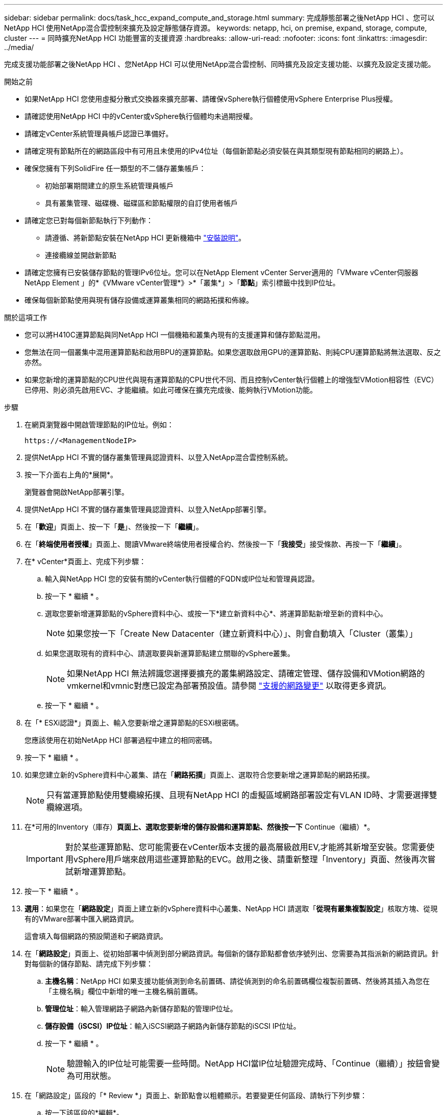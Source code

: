---
sidebar: sidebar 
permalink: docs/task_hcc_expand_compute_and_storage.html 
summary: 完成靜態部署之後NetApp HCI 、您可以NetApp HCI 使用NetApp混合雲控制來擴充及設定靜態儲存資源。 
keywords: netapp, hci, on premise, expand, storage, compute, cluster 
---
= 同時擴充NetApp HCI 功能豐富的支援資源
:hardbreaks:
:allow-uri-read: 
:nofooter: 
:icons: font
:linkattrs: 
:imagesdir: ../media/


[role="lead"]
完成支援功能部署之後NetApp HCI 、您NetApp HCI 可以使用NetApp混合雲控制、同時擴充及設定支援功能、以擴充及設定支援功能。

.開始之前
* 如果NetApp HCI 您使用虛擬分散式交換器來擴充部署、請確保vSphere執行個體使用vSphere Enterprise Plus授權。
* 請確認使用NetApp HCI 中的vCenter或vSphere執行個體均未過期授權。
* 請確定vCenter系統管理員帳戶認證已準備好。
* 請確定現有節點所在的網路區段中有可用且未使用的IPv4位址（每個新節點必須安裝在與其類型現有節點相同的網路上）。
* 確保您擁有下列SolidFire 任一類型的不二儲存叢集帳戶：
+
** 初始部署期間建立的原生系統管理員帳戶
** 具有叢集管理、磁碟機、磁碟區和節點權限的自訂使用者帳戶


* 請確定您已對每個新節點執行下列動作：
+
** 請遵循、將新節點安裝在NetApp HCI 更新機箱中 link:task_hci_installhw.html["安裝說明"]。
** 連接纜線並開啟新節點


* 請確定您擁有已安裝儲存節點的管理IPv6位址。您可以在NetApp Element vCenter Server適用的「VMware vCenter伺服器NetApp Element 」的*《VMware vCenter管理*》>*「叢集*」>「*節點*」索引標籤中找到IP位址。
* 確保每個新節點使用與現有儲存設備或運算叢集相同的網路拓撲和佈線。


.關於這項工作
* 您可以將H410C運算節點與同NetApp HCI 一個機箱和叢集內現有的支援運算和儲存節點混用。
* 您無法在同一個叢集中混用運算節點和啟用BPU的運算節點。如果您選取啟用GPU的運算節點、則純CPU運算節點將無法選取、反之亦然。
* 如果您新增的運算節點的CPU世代與現有運算節點的CPU世代不同、而且控制vCenter執行個體上的增強型VMotion相容性（EVC）已停用、則必須先啟用EVC、才能繼續。如此可確保在擴充完成後、能夠執行VMotion功能。


.步驟
. 在網頁瀏覽器中開啟管理節點的IP位址。例如：
+
[listing]
----
https://<ManagementNodeIP>
----
. 提供NetApp HCI 不實的儲存叢集管理員認證資料、以登入NetApp混合雲控制系統。
. 按一下介面右上角的*展開*。
+
瀏覽器會開啟NetApp部署引擎。

. 提供NetApp HCI 不實的儲存叢集管理員認證資料、以登入NetApp部署引擎。
. 在「*歡迎*」頁面上、按一下「*是*」、然後按一下「*繼續*」。
. 在「*終端使用者授權*」頁面上、閱讀VMware終端使用者授權合約、然後按一下「*我接受*」接受條款、再按一下「*繼續*」。
. 在* vCenter*頁面上、完成下列步驟：
+
.. 輸入與NetApp HCI 您的安裝有關的vCenter執行個體的FQDN或IP位址和管理員認證。
.. 按一下 * 繼續 * 。
.. 選取您要新增運算節點的vSphere資料中心、或按一下*建立新資料中心*、將運算節點新增至新的資料中心。
+

NOTE: 如果您按一下「Create New Datacenter（建立新資料中心）」、則會自動填入「Cluster（叢集）」

.. 如果您選取現有的資料中心、請選取要與新運算節點建立關聯的vSphere叢集。
+

NOTE: 如果NetApp HCI 無法辨識您選擇要擴充的叢集網路設定、請確定管理、儲存設備和VMotion網路的vmkernel和vmnic對應已設定為部署預設值。請參閱 link:task_nde_supported_net_changes.html["支援的網路變更"] 以取得更多資訊。

.. 按一下 * 繼續 * 。


. 在「* ESXi認證*」頁面上、輸入您要新增之運算節點的ESXi根密碼。
+
您應該使用在初始NetApp HCI 部署過程中建立的相同密碼。

. 按一下 * 繼續 * 。
. 如果您建立新的vSphere資料中心叢集、請在「*網路拓撲*」頁面上、選取符合您要新增之運算節點的網路拓撲。
+

NOTE: 只有當運算節點使用雙纜線拓撲、且現有NetApp HCI 的虛擬區域網路部署設定有VLAN ID時、才需要選擇雙纜線選項。

. 在*可用的Inventory（庫存）*頁面上、選取您要新增的儲存設備和運算節點、然後按一下* Continue（繼續）*。
+

IMPORTANT: 對於某些運算節點、您可能需要在vCenter版本支援的最高層級啟用EV,才能將其新增至安裝。您需要使用vSphere用戶端來啟用這些運算節點的EVC。啟用之後、請重新整理「Inventory」頁面、然後再次嘗試新增運算節點。

. 按一下 * 繼續 * 。
. *選用*：如果您在「*網路設定*」頁面上建立新的vSphere資料中心叢集、NetApp HCI 請選取「*從現有叢集複製設定*」核取方塊、從現有的VMware部署中匯入網路資訊。
+
這會填入每個網路的預設閘道和子網路資訊。

. 在「*網路設定*」頁面上、從初始部署中偵測到部分網路資訊。每個新的儲存節點都會依序號列出、您需要為其指派新的網路資訊。針對每個新的儲存節點、請完成下列步驟：
+
.. *主機名稱*：NetApp HCI 如果支援功能偵測到命名前置碼、請從偵測到的命名前置碼欄位複製前置碼、然後將其插入為您在「主機名稱」欄位中新增的唯一主機名稱前置碼。
.. *管理位址*：輸入管理網路子網路內新儲存節點的管理IP位址。
.. *儲存設備（iSCSI）IP位址*：輸入iSCSI網路子網路內新儲存節點的iSCSI IP位址。
.. 按一下 * 繼續 * 。
+

NOTE: 驗證輸入的IP位址可能需要一些時間。NetApp HCI當IP位址驗證完成時、「Continue（繼續）」按鈕會變為可用狀態。



. 在「網路設定」區段的「* Review *」頁面上、新節點會以粗體顯示。若要變更任何區段、請執行下列步驟：
+
.. 按一下該區段的*編輯*。
.. 完成後、按一下任何後續頁面上的*繼續*、即可返回「檢閱」頁面。


. *選用*：如果您不想將叢集統計資料與支援資訊傳送至NetApp託管Active IQ 的支援服務器、請清除最終核取方塊。
+
這會停用NetApp HCI 實時健全狀況和診斷監控功能來監控不實時狀況。停用此功能可讓NetApp主動支援NetApp HCI 及監控故障偵測、並在正式作業受到影響之前解決問題。

. 按一下「*新增節點*」。
+
您可以監控進度、同時NetApp HCI 更新及設定資源。

. *選用*：確認VMware vSphere Web Client（適用於運算節點）或Element Plug-in for vCenter Server（適用於儲存節點）中可見任何新節點。
+

NOTE: 如果您將雙節點儲存叢集擴充至四個或更多節點、儲存叢集先前使用的見證節點配對仍會在vSphere中顯示為待命虛擬機器。新擴充的儲存叢集並不會使用這些資源；如果您想回收VM資源、您可以使用這些資源 link:task_hci_removewn.html["手動移除"] 見證節點虛擬機器。



[discrete]
== 如需詳細資訊、請參閱

* https://www.netapp.com/hybrid-cloud/hci-documentation/["參考資源頁面NetApp HCI"^]
* https://docs.netapp.com/us-en/vcp/index.html["vCenter Server的VMware vCenter外掛程式NetApp Element"^]
* https://library.netapp.com/ecm/ecm_download_file/ECMLP2856176["《運算與儲存節點安裝與設定說明》NetApp HCI"^]
* https://kb.vmware.com/s/article/1003212["VMware知識庫：增強的VMotion相容性（EVC）處理器支援"^]

